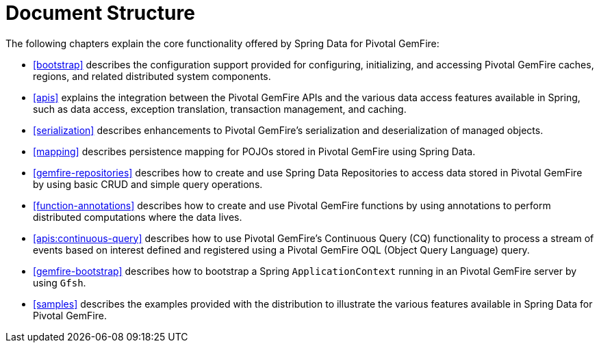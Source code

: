 [[ref-introduction]]
= Document Structure

The following chapters explain the core functionality offered by Spring Data for Pivotal GemFire:

* <<bootstrap>> describes the configuration support provided for configuring, initializing, and accessing
Pivotal GemFire caches, regions, and related distributed system components.

* <<apis>> explains the integration between the Pivotal GemFire APIs and the various data access features
available in Spring, such as data access, exception translation, transaction management, and caching.

* <<serialization>> describes enhancements to Pivotal GemFire's serialization and deserialization of managed objects.

* <<mapping>> describes persistence mapping for POJOs stored in Pivotal GemFire using Spring Data.

* <<gemfire-repositories>> describes how to create and use Spring Data Repositories to access data
stored in Pivotal GemFire by using basic CRUD and simple query operations.

* <<function-annotations>> describes how to create and use Pivotal GemFire functions by using annotations
to perform distributed computations where the data lives.

* <<apis:continuous-query>> describes how to use Pivotal GemFire's Continuous Query (CQ) functionality
to process a stream of events based on interest defined and registered using a Pivotal GemFire OQL (Object Query Language) query.

* <<gemfire-bootstrap>> describes how to bootstrap a Spring `ApplicationContext` running in an Pivotal GemFire server
by using `Gfsh`.

* <<samples>> describes the examples provided with the distribution to illustrate the various features
available in Spring Data for Pivotal GemFire.
